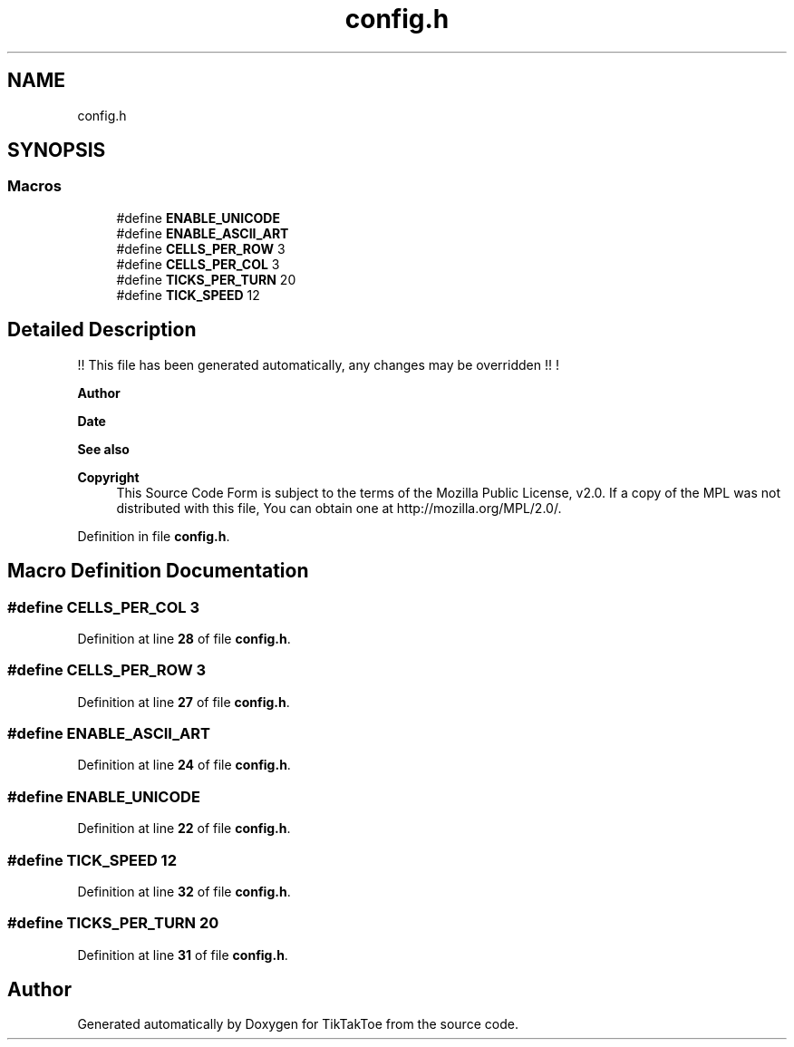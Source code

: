 .TH "config.h" 3 "Tue Mar 4 2025 13:27:31" "Version 1.0.0" "TikTakToe" \" -*- nroff -*-
.ad l
.nh
.SH NAME
config.h
.SH SYNOPSIS
.br
.PP
.SS "Macros"

.in +1c
.ti -1c
.RI "#define \fBENABLE_UNICODE\fP"
.br
.ti -1c
.RI "#define \fBENABLE_ASCII_ART\fP"
.br
.ti -1c
.RI "#define \fBCELLS_PER_ROW\fP   3"
.br
.ti -1c
.RI "#define \fBCELLS_PER_COL\fP   3"
.br
.ti -1c
.RI "#define \fBTICKS_PER_TURN\fP   20"
.br
.ti -1c
.RI "#define \fBTICK_SPEED\fP   12"
.br
.in -1c
.SH "Detailed Description"
.PP 
!! This file has been generated automatically, any changes may be overridden !! !

.PP
\fBAuthor\fP
.RS 4
.RE
.PP
\fBDate\fP
.RS 4
.RE
.PP
\fBSee also\fP
.RS 4
.RE
.PP
\fBCopyright\fP
.RS 4
This Source Code Form is subject to the terms of the Mozilla Public License, v2\&.0\&. If a copy of the MPL was not distributed with this file, You can obtain one at http://mozilla.org/MPL/2.0/\&. 
.RE
.PP

.PP
Definition in file \fBconfig\&.h\fP\&.
.SH "Macro Definition Documentation"
.PP 
.SS "#define CELLS_PER_COL   3"

.PP
Definition at line \fB28\fP of file \fBconfig\&.h\fP\&.
.SS "#define CELLS_PER_ROW   3"

.PP
Definition at line \fB27\fP of file \fBconfig\&.h\fP\&.
.SS "#define ENABLE_ASCII_ART"

.PP
Definition at line \fB24\fP of file \fBconfig\&.h\fP\&.
.SS "#define ENABLE_UNICODE"

.PP
Definition at line \fB22\fP of file \fBconfig\&.h\fP\&.
.SS "#define TICK_SPEED   12"

.PP
Definition at line \fB32\fP of file \fBconfig\&.h\fP\&.
.SS "#define TICKS_PER_TURN   20"

.PP
Definition at line \fB31\fP of file \fBconfig\&.h\fP\&.
.SH "Author"
.PP 
Generated automatically by Doxygen for TikTakToe from the source code\&.
